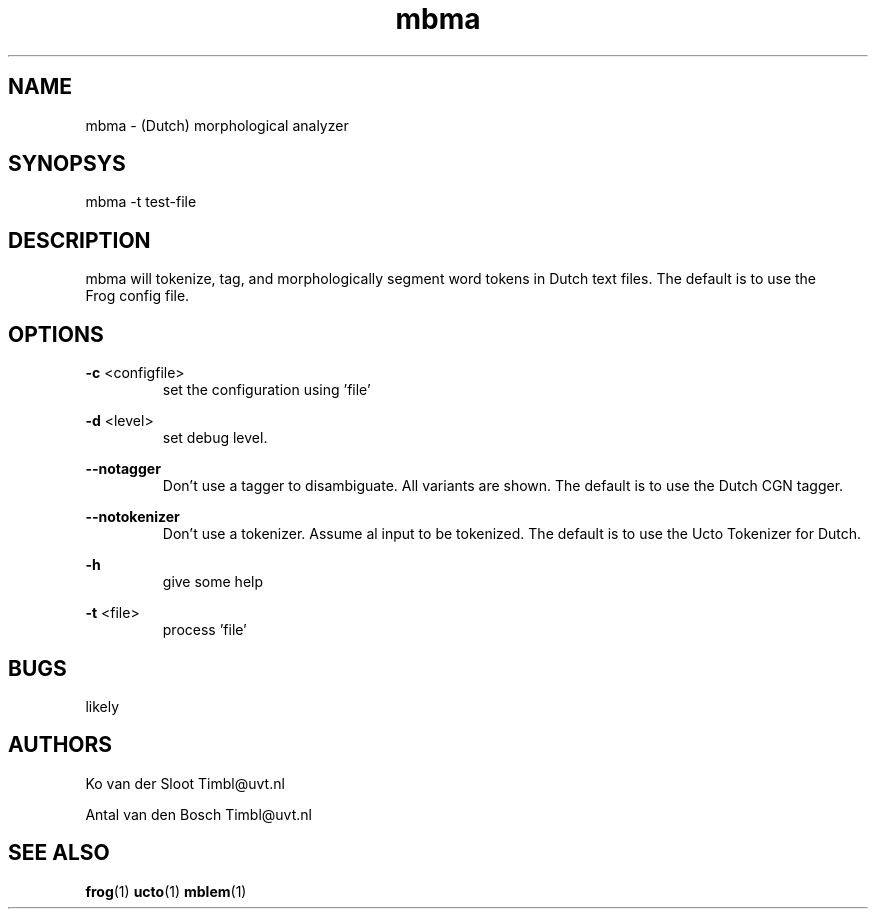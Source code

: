 .TH mbma 1 "2012 June 27"

.SH NAME
mbma - (Dutch) morphological analyzer
.SH SYNOPSYS
mbma -t test-file

.SH DESCRIPTION
mbma will tokenize, tag, and morphologically segment word tokens in Dutch text files. The default  is  to  use  the
 Frog config file.


.SH OPTIONS

.BR -c " <configfile>"
.RS
set the configuration using 'file'
.RE

.BR -d " <level>"
.RS
set debug level.
.RE

.BR --notagger
.RS
Don't use a tagger to disambiguate. All variants are shown.  The
default is to use the Dutch CGN tagger.
.RE

.BR --notokenizer
.RS
Don't use a tokenizer. Assume al input  to  be  tokenized.  The
default is to use the Ucto Tokenizer for Dutch.
.RE

.BR -h
.RS
give some help
.RE

.BR -t " <file>"
.RS
process 'file'
.RE

.SH BUGS
likely

.SH AUTHORS
Ko van der Sloot Timbl@uvt.nl

Antal van den Bosch Timbl@uvt.nl

.SH SEE ALSO
.BR frog (1)
.BR ucto (1)
.BR mblem (1)
